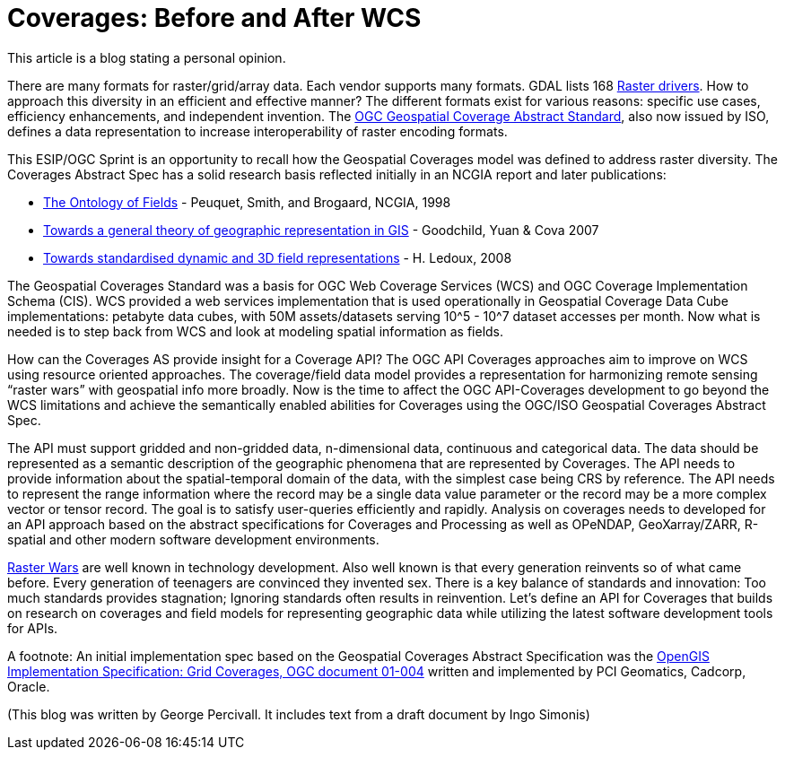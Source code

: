 = Coverages: Before and After WCS

This article is a blog stating a personal opinion.

There are many formats for raster/grid/array data.  Each vendor supports many formats.  GDAL lists 168 link:https://gdal.org/drivers/raster/index.html[Raster drivers].  How to approach this diversity in an efficient and effective manner?  The different formats exist for various reasons: specific use cases, efficiency enhancements, and independent invention.  The link:https://portal.opengeospatial.org/files/?artifact_id=19820[OGC Geospatial Coverage Abstract Standard], also now issued by ISO, defines a data representation to increase interoperability of raster encoding formats.

This ESIP/OGC Sprint is an opportunity to recall how the Geospatial Coverages model was defined to address raster diversity. The Coverages Abstract Spec has a solid research basis reflected initially in an NCGIA report and later publications:

- link:http://www.ncgia.ucsb.edu/Publications/Varenius_Reports/Ontology_of_Fields.pdf[The Ontology of Fields] - Peuquet, Smith, and Brogaard, NCGIA, 1998
- link:https://www.tandfonline.com/doi/full/10.1080/13658810600965271[Towards a general theory of geographic representation in GIS] - Goodchild, Yuan & Cova 2007
- link:https://pdfs.semanticscholar.org/a192/5854e1c0b2e9075249a84d330b5a0e9d6d6e.pdf?_ga=2.76352150.2480309.1575582200-578620410.1575582200[Towards standardised dynamic and 3D field representations] - H. Ledoux, 2008

The Geospatial Coverages Standard was a basis for OGC Web Coverage Services (WCS) and OGC Coverage Implementation Schema (CIS).  WCS provided a web services implementation that is used operationally in Geospatial Coverage Data Cube implementations: petabyte data cubes, with 50M assets/datasets serving 10^5 - 10^7 dataset accesses per month.  Now what is needed is to step back from WCS and look at modeling spatial information as fields.

How can the Coverages AS provide insight for a Coverage API? The OGC API Coverages approaches aim to improve on WCS using resource oriented approaches.  The coverage/field data model provides a representation for harmonizing remote sensing “raster wars” with geospatial info more broadly. Now is the time to affect the OGC API-Coverages development to go beyond the WCS limitations and achieve the semantically enabled abilities for Coverages using the OGC/ISO Geospatial Coverages Abstract Spec.

The API must support gridded and non-gridded data, n-dimensional data, continuous and categorical data.  The data should be represented as a semantic description of the geographic phenomena that are represented by Coverages. The API needs to provide information about the spatial-temporal domain of the data, with the simplest case being CRS by reference.  The API needs to represent the range information where the record may be a single data value parameter or the record may be a more complex vector or tensor record.  The goal is to satisfy user-queries efficiently and rapidly.  Analysis on coverages needs to developed for an API approach based on the abstract specifications for Coverages and Processing as well as OPeNDAP, GeoXarray/ZARR, R-spatial and other modern software development environments.

link:https://en.wikipedia.org/wiki/Format_war[Raster Wars] are well known in technology development.  Also well known is that every generation reinvents so of what came before.  Every generation of teenagers are convinced they invented sex.  There is a key balance of standards and innovation: Too much standards provides stagnation; Ignoring standards often results in reinvention. Let's define an API for Coverages that builds on research on coverages and field models for representing geographic data while utilizing the latest software development tools for APIs.




A footnote: An initial implementation spec based on the Geospatial Coverages Abstract Specification was the link:https://www.opengeospatial.org/standards/gc[OpenGIS Implementation Specification: Grid Coverages, OGC document 01-004] written and implemented by PCI Geomatics, Cadcorp, Oracle.


(This blog was written by George Percivall.  It includes text from a draft document by Ingo Simonis)
